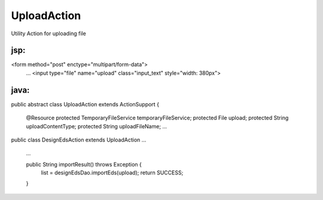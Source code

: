 .. _uploadaction:

============
UploadAction
============




Utility Action for uploading file

jsp:
-----------------------------------------------------------------------------------

<form method="post" enctype="multipart/form-data">
    ...
    <input type="file" name="upload" class="input_text" style="width: 380px">



java:
-----------------------------------------------------------------------------------

public abstract class UploadAction extends ActionSupport {

    @Resource protected TemporaryFileService temporaryFileService;
    protected File upload;
    protected String uploadContentType;
    protected String uploadFileName;
    ...
    
public class DesignEdsAction extends UploadAction ...

    ...

    public String importResult() throws Exception {
        list = designEdsDao.importEds(upload);
        return SUCCESS;
    }

